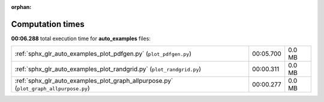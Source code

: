 
:orphan:

.. _sphx_glr_auto_examples_sg_execution_times:

Computation times
=================
**00:06.288** total execution time for **auto_examples** files:

+---------------------------------------------------------------------------------------+-----------+--------+
| :ref:`sphx_glr_auto_examples_plot_pdfgen.py` (``plot_pdfgen.py``)                     | 00:05.700 | 0.0 MB |
+---------------------------------------------------------------------------------------+-----------+--------+
| :ref:`sphx_glr_auto_examples_plot_randgrid.py` (``plot_randgrid.py``)                 | 00:00.311 | 0.0 MB |
+---------------------------------------------------------------------------------------+-----------+--------+
| :ref:`sphx_glr_auto_examples_plot_graph_allpurpose.py` (``plot_graph_allpurpose.py``) | 00:00.277 | 0.0 MB |
+---------------------------------------------------------------------------------------+-----------+--------+
